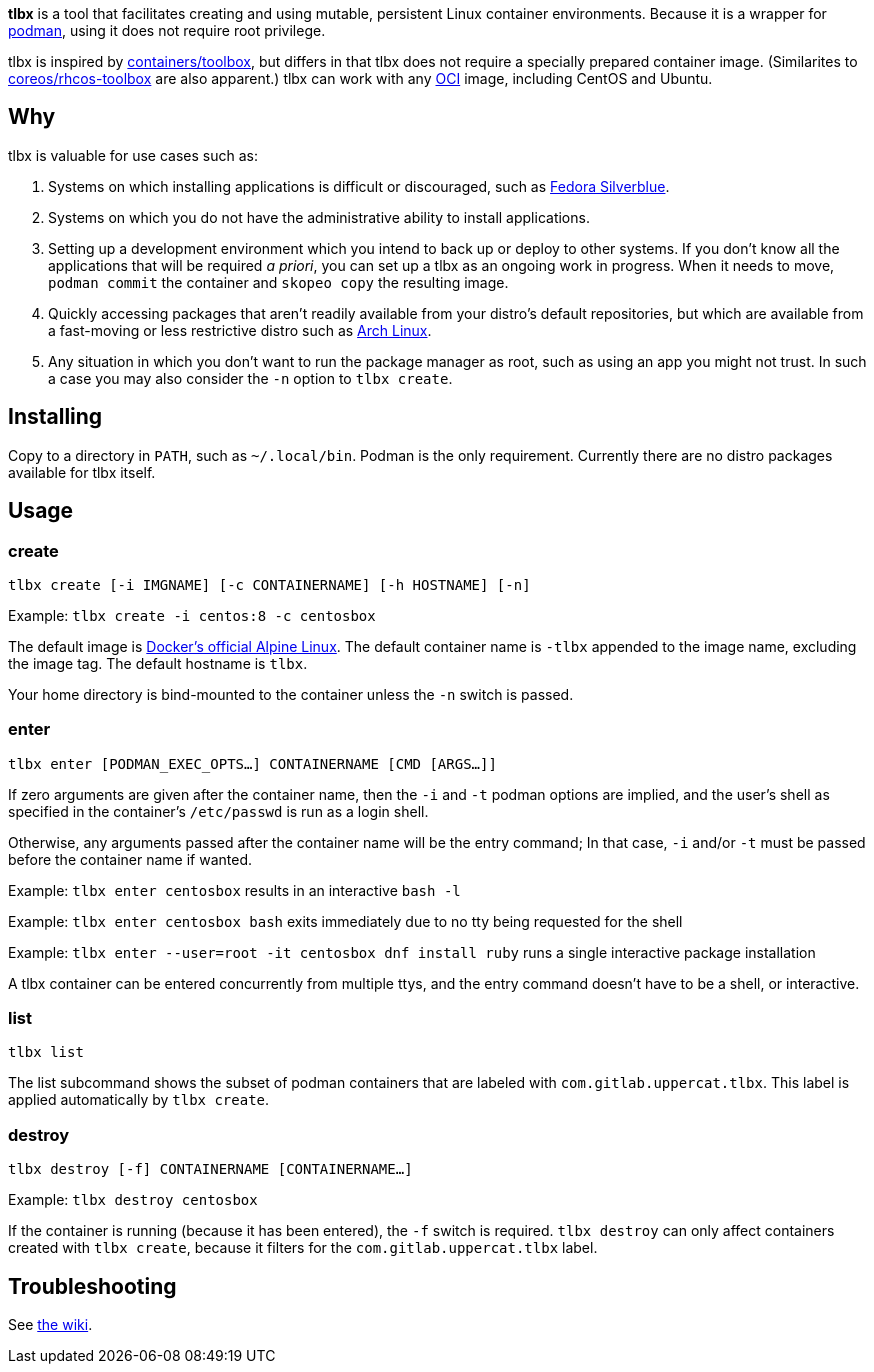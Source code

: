 *tlbx* is a tool that facilitates creating and using mutable, persistent Linux container environments. Because it is a wrapper for https://podman.io/[podman], using it does not require root privilege.

tlbx is inspired by https://github.com/containers/toolbox[containers/toolbox], but differs in that tlbx does not require a specially prepared container image. (Similarites to https://github.com/coreos/toolbox[coreos/rhcos-toolbox] are also apparent.) tlbx can work with any https://www.opencontainers.org/[OCI] image, including CentOS and Ubuntu.

== Why

tlbx is valuable for use cases such as:

. Systems on which installing applications is difficult or discouraged, such as https://silverblue.fedoraproject.org/[Fedora Silverblue].
. Systems on which you do not have the administrative ability to install applications.
. Setting up a development environment which you intend to back up or deploy to other systems. If you don't know all the applications that will be required _a priori_, you can set up a tlbx as an ongoing work in progress. When it needs to move, `podman commit` the container and `skopeo copy` the resulting image.
. Quickly accessing packages that aren't readily available from your distro's default repositories, but which are available from a fast-moving or less restrictive distro such as https://archlinux.org[Arch Linux].
. Any situation in which you don't want to run the package manager as root, such as using an app you might not trust. In such a case you may also consider the `-n` option to `tlbx create`.

== Installing
Copy to a directory in `PATH`, such as `~/.local/bin`. Podman is the only requirement. Currently there are no distro packages available for tlbx itself.

== Usage

=== create

`tlbx create [-i IMGNAME] [-c CONTAINERNAME] [-h HOSTNAME] [-n]`

Example: `tlbx create -i centos:8 -c centosbox`

The default image is https://hub.docker.com/_/alpine[Docker's official Alpine Linux]. The default container name is `-tlbx` appended to the image name, excluding the image tag. The default hostname is `tlbx`.

Your home directory is bind-mounted to the container unless the `-n` switch is passed.

=== enter

`tlbx enter [PODMAN_EXEC_OPTS...] CONTAINERNAME [CMD [ARGS...]]`

If zero arguments are given after the container name, then the `-i` and `-t` podman options are implied, and the user's shell as specified in the container's `/etc/passwd` is run as a login shell.

Otherwise, any arguments passed after the container name will be the entry command; In that case, `-i` and/or `-t` must be passed before the container name if wanted.

Example: `tlbx enter centosbox` results in an interactive `bash -l`

Example: `tlbx enter centosbox bash` exits immediately due to no tty being requested for the shell

Example: `tlbx enter --user=root -it centosbox dnf install ruby` runs a single interactive package installation

A tlbx container can be entered concurrently from multiple ttys, and the entry command doesn't have to be a shell, or interactive.

=== list

`tlbx list`

The list subcommand shows the subset of podman containers that are labeled with `com.gitlab.uppercat.tlbx`. This label is applied automatically by `tlbx create`.

=== destroy

`tlbx destroy [-f] CONTAINERNAME [CONTAINERNAME...]`

Example: `tlbx destroy centosbox`

If the container is running (because it has been entered), the `-f` switch is required. `tlbx destroy` can only affect containers created with `tlbx create`, because it filters for the `com.gitlab.uppercat.tlbx` label.

== Troubleshooting

See https://gitlab.com/uppercat/tlbx/-/wikis/troubleshooting[the wiki].

// vim: set ft=asciidoc tw=0 wrap lbr:
